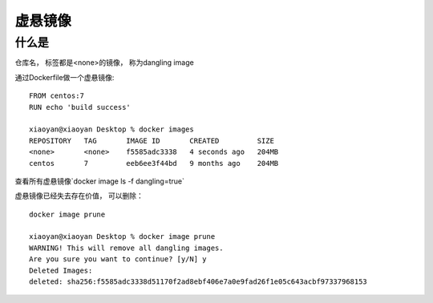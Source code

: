 ========================
虚悬镜像
========================

什么是
==================

仓库名， 标签都是<none>的镜像， 称为dangling image

通过Dockerfile做一个虚悬镜像:
::

    FROM centos:7
    RUN echo 'build success'

    xiaoyan@xiaoyan Desktop % docker images
    REPOSITORY   TAG       IMAGE ID       CREATED         SIZE
    <none>       <none>    f5585adc3338   4 seconds ago   204MB
    centos       7         eeb6ee3f44bd   9 months ago    204MB

查看所有虚悬镜像`docker image ls -f dangling=true`

虚悬镜像已经失去存在价值， 可以删除：
::
    docker image prune

    xiaoyan@xiaoyan Desktop % docker image prune
    WARNING! This will remove all dangling images.
    Are you sure you want to continue? [y/N] y
    Deleted Images:
    deleted: sha256:f5585adc3338d51170f2ad8ebf406e7a0e9fad26f1e05c643acbf97337968153


